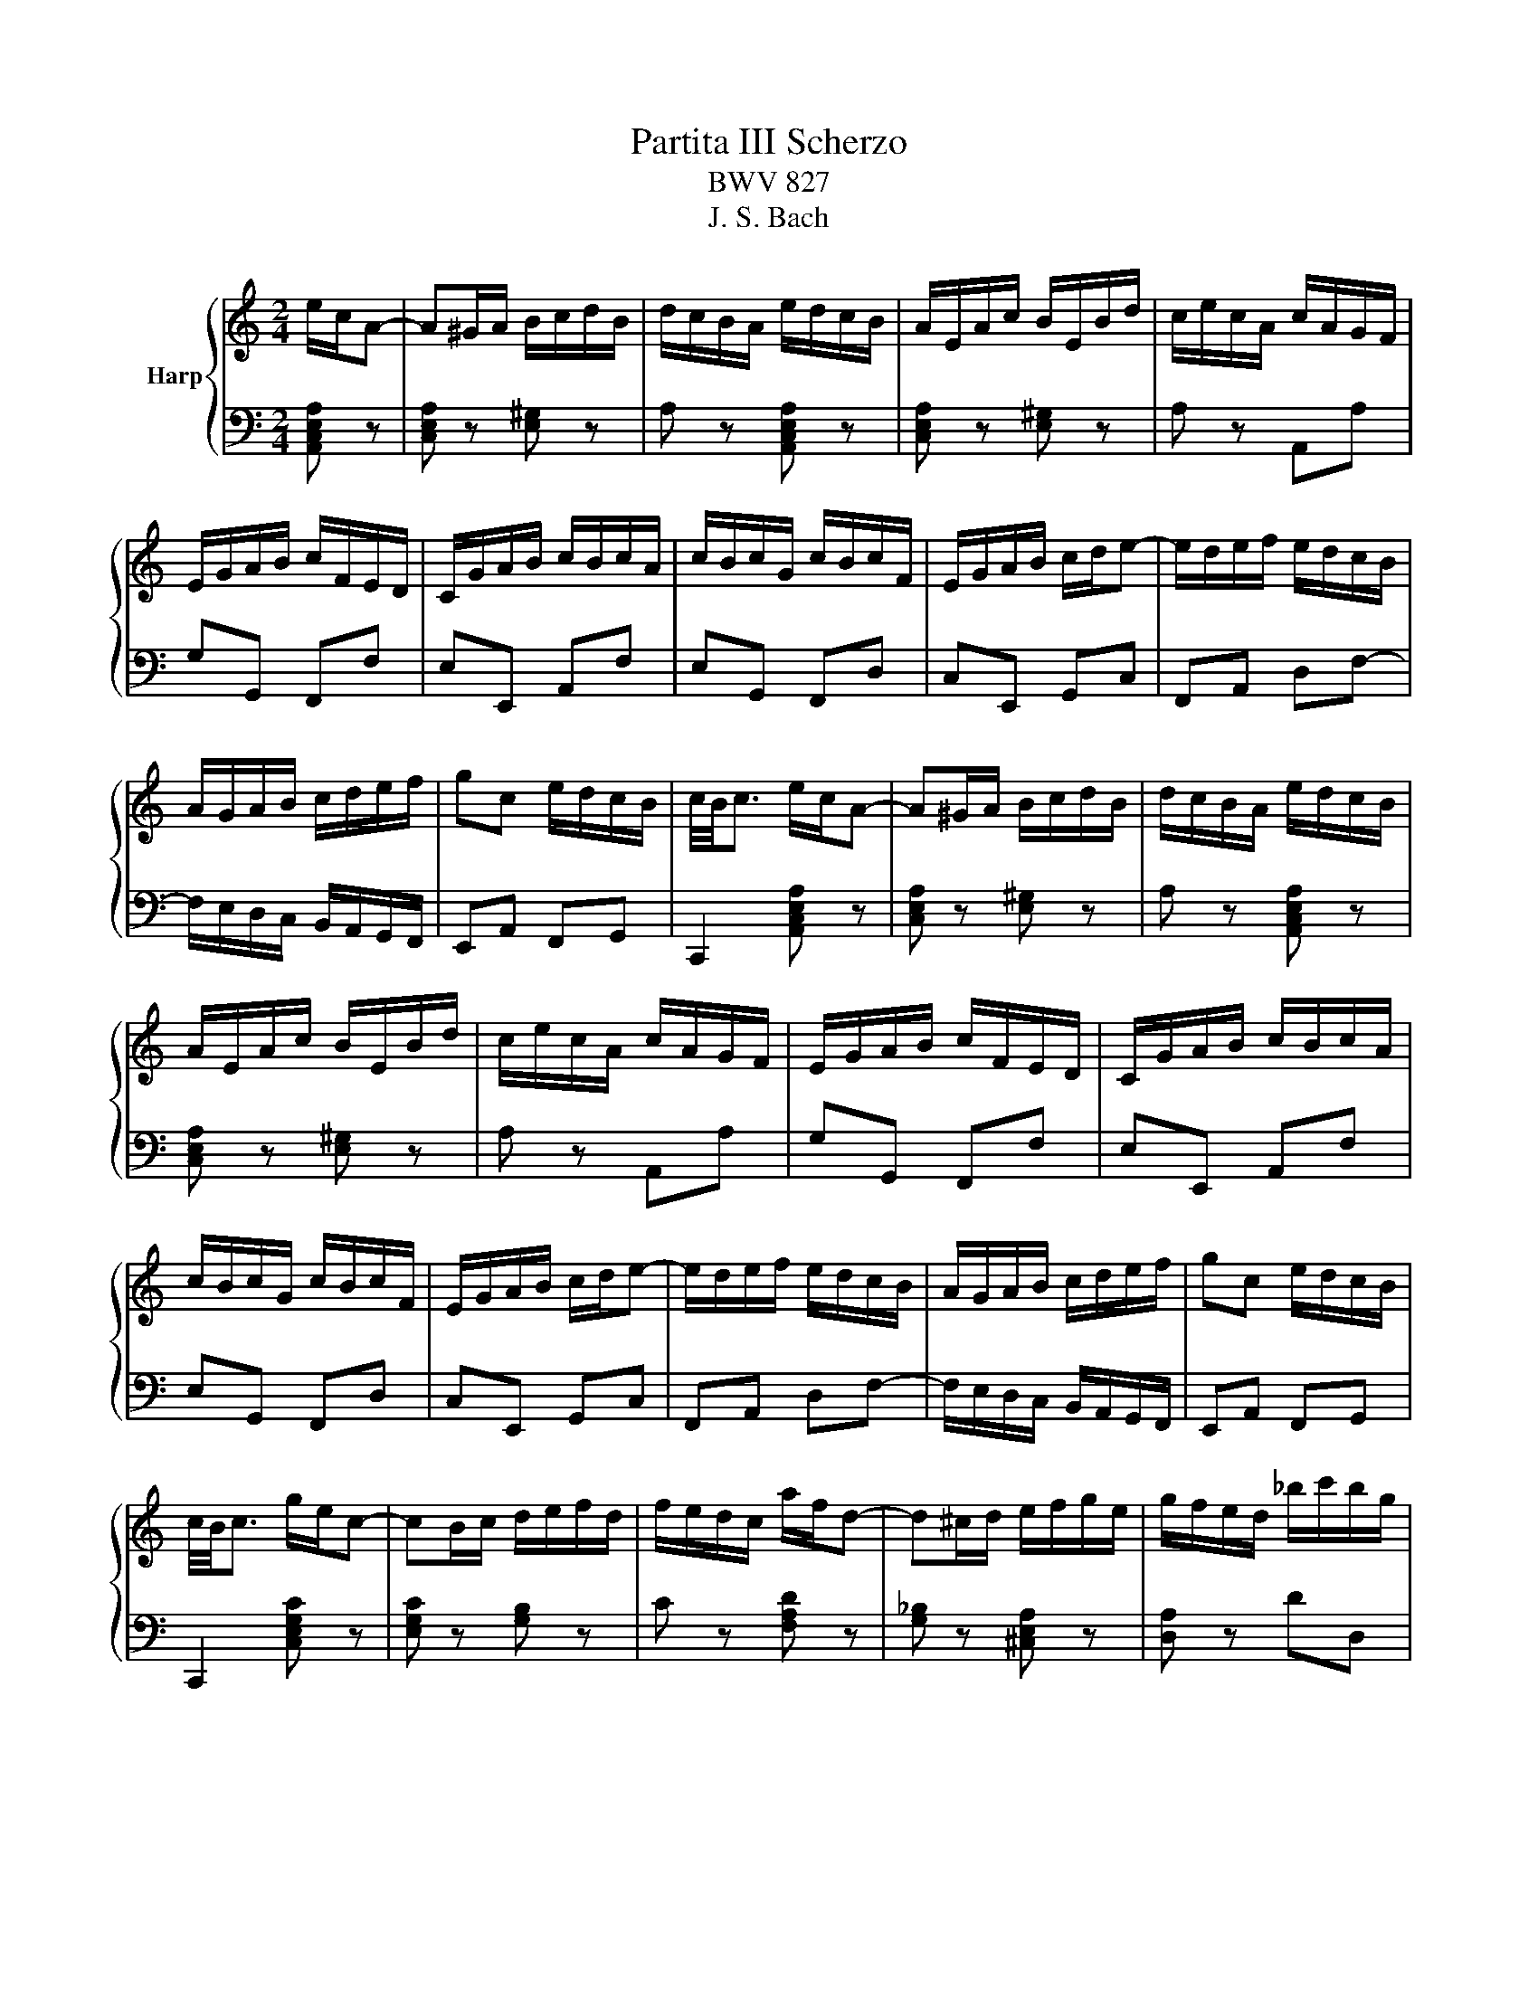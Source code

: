 X:1
T:Partita III Scherzo
T:BWV 827
T:J. S. Bach
%%score { 1 | 2 }
L:1/8
M:2/4
K:C
V:1 treble nm="Harp"
V:2 bass 
V:1
 e/c/A- | A^G/A/ B/c/d/B/ | d/c/B/A/ e/d/c/B/ | A/E/A/c/ B/E/B/d/ | c/e/c/A/ c/A/G/F/ | %5
 E/G/A/B/ c/F/E/D/ | C/G/A/B/ c/B/c/A/ | c/B/c/G/ c/B/c/F/ | E/G/A/B/ c/d/e- | e/d/e/f/ e/d/c/B/ | %10
 A/G/A/B/ c/d/e/f/ | gc e/d/c/B/ | c/4B/4c3/2 e/c/A- | A^G/A/ B/c/d/B/ | d/c/B/A/ e/d/c/B/ | %15
 A/E/A/c/ B/E/B/d/ | c/e/c/A/ c/A/G/F/ | E/G/A/B/ c/F/E/D/ | C/G/A/B/ c/B/c/A/ | %19
 c/B/c/G/ c/B/c/F/ | E/G/A/B/ c/d/e- | e/d/e/f/ e/d/c/B/ | A/G/A/B/ c/d/e/f/ | gc e/d/c/B/ | %24
 c/4B/4c3/2 g/e/c- | cB/c/ d/e/f/d/ | f/e/d/c/ a/f/d- | d^c/d/ e/f/g/e/ | g/f/e/d/ _b/c'/b/g/ | %29
 a/d'/a/f/ g/a/g/e/ | f/d'/f/d/ _e/_b/g/e/ | ^c/A/a e/4d/4c/4d/4e/c/ | d/4^c/4d3/2 f/d/A- | %33
 AB/c/ d/e/f/d/ | c/B/A/G/ e/c/^G- | GA/B/ c/d/e/c/ | B/A/^G/A/ d/F/E/D/ | d/^G/^F/E/ d/B/A/G/ | %38
 d/c/B/f/ e/d/c/B/ | c/B/d/c/ B/A/^G/A/ | B/^G/^F/E/ e/c/A- | A^G/A/ B/c/d/e/ | f/e/d/f/ e/d/c/B/ | %43
 c/d/e/A/ c/B/A/^G/ | A/4^G/4A3/2 g/e/c- | cB/c/ d/e/f/d/ | f/e/d/c/ a/f/d- | d^c/d/ e/f/g/e/ | %48
 g/f/e/d/ _b/c'/b/g/ | a/d'/a/f/ g/a/g/e/ | f/d'/f/d/ _e/_b/g/e/ | ^c/A/a e/4d/4c/4d/4e/c/ | %52
 d/4^c/4d3/2 f/d/A- | AB/c/ d/e/f/d/ | c/B/A/G/ e/c/^G- | GA/B/ c/d/e/c/ | B/A/^G/A/ d/F/E/D/ | %57
 d/^G/^F/E/ d/B/A/G/ | d/c/B/f/ e/d/c/B/ | c/B/d/c/ B/A/^G/A/ | B/^G/^F/E/ e/c/A- | %61
 A^G/A/ B/c/d/e/ | f/e/d/f/ e/d/c/B/ | c/d/e/A/ c/B/A/^G/ | A/4^G/4!fermata!A3/2 z2 |] %65
V:2
 [A,,C,E,A,] z | [C,E,A,] z [E,^G,] z | A, z [A,,C,E,A,] z | [C,E,A,] z [E,^G,] z | A, z A,,A, | %5
 G,G,, F,,F, | E,E,, A,,F, | E,G,, F,,D, | C,E,, G,,C, | F,,A,, D,F,- | %10
 F,/E,/D,/C,/ B,,/A,,/G,,/F,,/ | E,,A,, F,,G,, | C,,2 [A,,C,E,A,] z | [C,E,A,] z [E,^G,] z | %14
 A, z [A,,C,E,A,] z | [C,E,A,] z [E,^G,] z | A, z A,,A, | G,G,, F,,F, | E,E,, A,,F, | E,G,, F,,D, | %20
 C,E,, G,,C, | F,,A,, D,F,- | F,/E,/D,/C,/ B,,/A,,/G,,/F,,/ | E,,A,, F,,G,, | C,,2 [C,E,G,C] z | %25
 [E,G,C] z [G,B,] z | C z [F,A,D] z | [G,_B,] z [^C,E,A,] z | [D,A,] z DD, | C,C _B,_B,, | %30
 A,,A, G,G,,- | G,,/E,/F,/G,/ A,A,, | D,/A,,/F,,/A,,/ D,,F,,/A,,/ | D,C, B,,A,, | %34
 G,,A,,/B,,/ C,/D,/E,/C,/ | F,E, D,C, | D,C, B,,A,, | B,,A,, ^G,,^F,, | ^G,,E, ^F,^G, | A,F, D,F, | %40
 E,D, [C,E,^G,A,] z | [B,,D,F,B,] z [A,,B,,D,F,] z | [^G,,B,,^^C,]/A,,/B,,/^B,,/ C,/E,/^F,/^G,/ | %43
 A,C, D,E, | A,,2 [C,E,G,C] z | [E,G,C] z [G,B,] z | C z [F,A,D] z | [G,_B,] z [^C,E,A,] z | %48
 [D,A,] z DD, | C,C _B,_B,, | A,,A, G,G,,- | G,,/E,/F,/G,/ A,A,, | D,/A,,/F,,/A,,/ D,,F,,/A,,/ | %53
 D,C, B,,A,, | G,,A,,/B,,/ C,/D,/E,/C,/ | F,E, D,C, | D,C, B,,A,, | B,,A,, ^G,,^F,, | %58
 ^G,,E, ^F,^G, | A,F, D,F, | E,D, [C,E,^G,A,] z | [B,,D,F,B,] z [A,,B,,D,F,] z | %62
 [^G,,B,,^^C,]/A,,/B,,/^B,,/ C,/E,/^F,/^G,/ | A,C, D,E, | !fermata!A,,2 z2 |] %65

